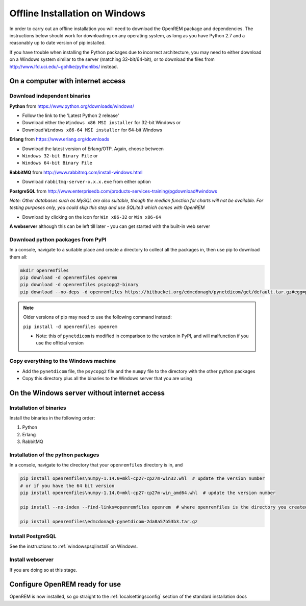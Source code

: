 *******************************
Offline Installation on Windows
*******************************

In order to carry out an offline installation you will need to download the OpenREM package and dependencies.
The instructions below should work for downloading on any operating system, as long as you have Python 2.7 and a
reasonably up to date version of pip installed.

If you have trouble when installing the Python packages due to incorrect architecture, you may need to either download
on a Windows system similar to the server (matching 32-bit/64-bit), or to download the files from
http://www.lfd.uci.edu/~gohlke/pythonlibs/ instead.

On a computer with internet access
==================================

Download independent binaries
-----------------------------

**Python** from https://www.python.org/downloads/windows/

* Follow the link to the 'Latest Python 2 release'
* Download either the ``Windows x86 MSI installer`` for 32-bit Windows or
* Download ``Windows x86-64 MSI installer`` for 64-bit Windows

**Erlang** from https://www.erlang.org/downloads

* Download the latest version of Erlang/OTP. Again, choose between
* ``Windows 32-bit Binary File`` or
* ``Windows 64-bit Binary File``

**RabbitMQ** from http://www.rabbitmq.com/install-windows.html

* Download ``rabbitmq-server-x.x.x.exe`` from either option

**PostgreSQL** from http://www.enterprisedb.com/products-services-training/pgdownload#windows

*Note: Other databases such as MySQL are also suitable, though the median function for charts will not be available. For
testing purposes only, you could skip this step and use SQLite3 which comes with OpenREM*

* Download by clicking on the icon for ``Win x86-32`` or ``Win x86-64``

**A webserver** although this can be left till later - you can get started with the built-in web
server

Download python packages from PyPI
----------------------------------

In a console, navigate to a suitable place and create a directory to collect all the packages in, then use pip to
download them all:

.. sourcecode:: console

    mkdir openremfiles
    pip download -d openremfiles openrem
    pip download -d openremfiles psycopg2-binary
    pip download --no-deps -d openremfiles https://bitbucket.org/edmcdonagh/pynetdicom/get/default.tar.gz#egg=pynetdicom-0.8.2b2

.. note::

    Older versions of pip may need to use the following command instead:

    ``pip install -d openremfiles openrem``

    * Note: this  of ``pynetdicom`` is modified in comparison to the version in PyPI, and will malfunction if you use
      the official version

Copy everything to the Windows machine
--------------------------------------

* Add the ``pynetdicom`` file, the ``psycopg2`` file and the ``numpy`` file to the directory with the other python
  packages
* Copy this directory plus all the binaries to the Windows server that you are using


On the Windows server without internet access
=============================================

Installation of binaries
------------------------

Install the binaries in the following order:

1. Python
2. Erlang
3. RabbitMQ

Installation of the python packages
-----------------------------------

In a console, navigate to the directory that your ``openremfiles`` directory is in, and

.. sourcecode:: console

    pip install openremfiles\numpy‑1.14.0+mkl‑cp27-cp27m‑win32.whl  # update the version number
    # or if you have the 64 bit version
    pip install openremfiles\numpy‑1.14.0+mkl‑cp27-cp27m‑win_amd64.whl  # update the version number

    pip install --no-index --find-links=openremfiles openrem  # where openremfiles is the directory you created

    pip install openremfiles\edmcdonagh-pynetdicom-2da8a57b53b3.tar.gz

Install PostgreSQL
------------------

See the instructions to :ref:`windowspsqlinstall` on Windows.

Install webserver
-----------------

If you are doing so at this stage.

Configure OpenREM ready for use
===============================

OpenREM is now installed, so go straight to the :ref:`localsettingsconfig` section of the standard installation docs